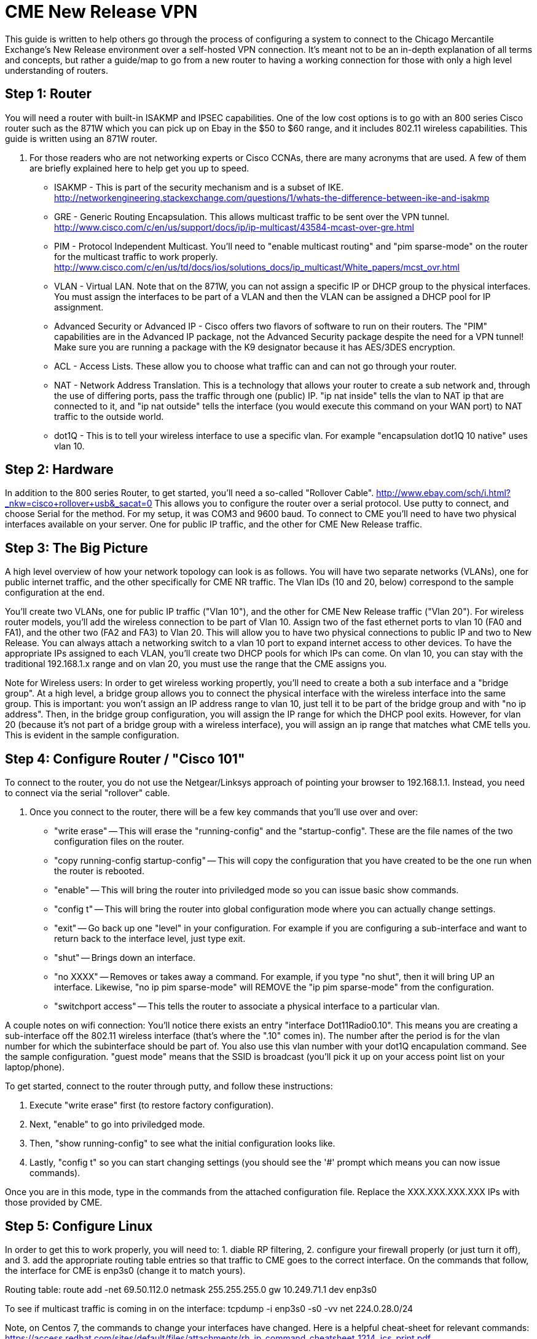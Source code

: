 = CME New Release VPN

This guide is written to help others go through the process of configuring a system to connect to the Chicago Mercantile Exchange's New Release environment over a self-hosted VPN connection. It's meant not to be an in-depth explanation of all terms and concepts, but rather a guide/map to go from a new router to having a working connection for those with only a high level understanding of routers.

== Step 1: Router

You will need a router with built-in ISAKMP and IPSEC capabilities. One of the low cost options is to go with an 800 series Cisco router such as the 871W which you can pick up on Ebay in the $50 to $60 range, and it includes 802.11 wireless capabilities. This guide is written using an 871W router. 

. For those readers who are not networking experts or Cisco CCNAs, there are many acronyms that are used. A few of them are briefly explained here to help get you up to speed.
* ISAKMP - This is part of the security mechanism and is a subset of IKE.  http://networkengineering.stackexchange.com/questions/1/whats-the-difference-between-ike-and-isakmp
* GRE - Generic Routing Encapsulation. This allows multicast traffic to be sent over the VPN tunnel. http://www.cisco.com/c/en/us/support/docs/ip/ip-multicast/43584-mcast-over-gre.html
* PIM - Protocol Independent Multicast. You'll need to "enable multicast routing" and "pim sparse-mode" on the router for the multicast traffic to work properly.  http://www.cisco.com/c/en/us/td/docs/ios/solutions_docs/ip_multicast/White_papers/mcst_ovr.html
* VLAN - Virtual LAN. Note that on the 871W, you can not assign a specific IP or DHCP group to the physical interfaces. You must assign the interfaces to be part of a VLAN and then the VLAN can be assigned a DHCP pool for IP assignment.  
* Advanced Security or Advanced IP - Cisco offers two flavors of software to run on their routers. The "PIM" capabilities are in the Advanced IP package, not the Advanced Security package despite the need for a VPN tunnel! Make sure you are running a package with the K9 designator because it has AES/3DES encryption.
* ACL - Access Lists. These allow you to choose what traffic can and can not go through your router.
* NAT - Network Address Translation. This is a technology that allows your router to create a sub network and, through the use of differing ports, pass the traffic through one (public) IP. "ip nat inside" tells the vlan to NAT ip that are connected to it, and "ip nat outside" tells the interface (you would execute this command on your WAN port) to NAT traffic to the outside world.
* dot1Q - This is to tell your wireless interface to use a specific vlan. For example "encapsulation dot1Q 10 native" uses vlan 10.

== Step 2: Hardware
In addition to the 800 series Router, to get started, you'll need a so-called "Rollover Cable". http://www.ebay.com/sch/i.html?_nkw=cisco+rollover+usb&_sacat=0
This allows you to configure the router over a serial protocol. Use putty to connect, and choose Serial for the method. For my setup, it was COM3 and 9600 baud.
To connect to CME you'll need to have two physical interfaces available on your server. One for public IP traffic, and the other for CME New Release traffic. 

== Step 3: The Big Picture
A high level overview of how your network topology can look is as follows. You will have two separate networks (VLANs), one for public internet traffic, and the other specifically for CME NR traffic. The Vlan IDs (10 and 20, below) correspond to the sample configuration at the end.

You'll create two VLANs, one for public IP traffic ("Vlan 10"), and the other for CME New Release traffic ("Vlan 20"). For wireless router models, you'll add the wireless connection to be part of Vlan 10.  Assign two of the fast ethernet ports to vlan 10 (FA0 and FA1), and the other two (FA2 and FA3) to Vlan 20. This will allow you to have two physical connections to public IP and two to New Release. You can always attach a networking switch to a vlan 10 port to expand internet access to other devices.  To have the appropriate IPs assigned to each VLAN, you'll create two DHCP pools for which IPs can come. On vlan 10, you can stay with the traditional 192.168.1.x range and on vlan 20, you must use the range that the CME assigns you. 

Note for Wireless users: In order to get wireless working propertly, you'll need to create a both a sub interface and a "bridge group". At a high level, a bridge group allows you to connect the physical interface with the wireless interface into the same group. This is important: you won't assign an IP address range to vlan 10, just tell it to be part of the bridge group and with "no ip address". Then, in the bridge group configuration, you will assign the IP range for which the DHCP pool exits. However, for vlan 20 (because it's not part of a bridge group with a wireless interface), you will assign an ip range that matches what CME tells you. 
This is evident in the sample configuration. 

== Step 4: Configure Router / "Cisco 101"

To connect to the router, you do not use the Netgear/Linksys approach of pointing your browser to 192.168.1.1. Instead, you need to connect via the serial "rollover" cable.

. Once you connect to the router, there will be a few key commands that you'll use over and over:
* "write erase" -- This will erase the "running-config" and the "startup-config". These are the file names of the two configuration files on the router. 
* "copy running-config startup-config" -- This will copy the configuration that you have created to be the one run when the router is rebooted.
* "enable" -- This will bring the router into priviledged mode so you can issue basic show commands.
* "config t" -- This will bring the router into global configuration mode where you can actually change settings.
* "exit" -- Go back up one "level" in your configuration. For example if you are configuring a sub-interface and want to return back to the interface level, just type exit.
* "shut" -- Brings down an interface.
* "no XXXX" -- Removes or takes away a command. For example, if you type "no shut", then it will bring UP an interface. Likewise, "no ip pim sparse-mode" will REMOVE the "ip pim sparse-mode" from the configuration. 
* "switchport access" -- This tells the router to associate a physical interface to a particular vlan.

A couple notes on wifi connection:
You'll notice there exists an entry "interface Dot11Radio0.10". This means you are creating a sub-interface off the 802.11 wireless interface (that's where the ".10" comes in). The number after the period is for the vlan number for which the subinterface should be part of. You also use this vlan number with your dot1Q encapulation command. See the sample configuration.  
"guest mode" means that the SSID is broadcast (you'll pick it up on your access point list on your laptop/phone).

To get started, connect to the router through putty, and follow these instructions:

. Execute "write erase" first (to restore factory configuration).
. Next, "enable" to go into priviledged mode.
. Then, "show running-config" to see what the initial configuration looks like. 
. Lastly, "config t" so you can start changing settings (you should see the '#' prompt which means you can now issue commands).

Once you are in this mode, type in the commands from the attached configuration file. Replace the XXX.XXX.XXX.XXX IPs with those provided by CME.

== Step 5: Configure Linux

In order to get this to work properly, you will need to: 1. diable RP filtering, 2. configure your firewall properly (or just turn it off), and 3. add the appropriate routing table entries so that traffic to CME goes to the correct interface. On the commands that follow, the interface for CME is enp3s0 (change it to match yours).

Routing table:
route add -net 69.50.112.0 netmask 255.255.255.0 gw 10.249.71.1 dev enp3s0

To see if multicast traffic is coming in on the interface:
tcpdump -i enp3s0 -s0 -vv net 224.0.28.0/24

Note, on Centos 7, the commands to change your interfaces have changed. Here is a helpful cheat-sheet for relevant commands: https://access.redhat.com/sites/default/files/attachments/rh_ip_command_cheatsheet_1214_jcs_print.pdf

== Useful Links:
http://stevehardie.com/2013/05/cisco-877w-configure-wireless-and-wired-on-single-subnet/
https://supportforums.cisco.com/discussion/11801006/does-configuring-two-vlans-cisco-871-router-divides-bandwidth-internet-half
https://supportforums.cisco.com/discussion/10567086/change-ip-router-cisco-871

== Sample Router Configuration

[%hardbreaks]

Current configuration : 4011 bytes
!
version 12.4
no service pad
service timestamps debug datetime msec
service timestamps log datetime msec
no service password-encryption
!
hostname Router
!
boot-start-marker
boot-end-marker
!
!
no aaa new-model
!
resource policy
!
ip cef
!
!
no ip dhcp use vrf connected
ip dhcp excluded-address 192.168.1.32 192.168.1.255
!
ip dhcp pool vlan20pool
   network XXX.XXX.XXX.0 255.255.255.0
   default-router XXX.XXX.XXX.1
   dns-server 8.8.8.8
!
ip dhcp pool vlan10pool
   network 192.168.1.0 255.255.255.0
   default-router 192.168.1.1
   dns-server 8.8.8.8
!
!
ip multicast-routing
!
!
!
!
!
!
crypto isakmp policy 2
 encr 3des
 hash md5
 authentication pre-share
crypto isakmp key SECRET_KEY address XXX.XXX.XXX.XXX
!
!
crypto ipsec transform-set cmevpn esp-3des esp-md5-hmac
!
crypto map cmevpn 1 ipsec-isakmp
 set peer XXX.XXX.XXX.XXX
 set transform-set cmevpn
 match address 100
!
bridge irb
!
!
!
interface Tunnel0
 ip address XXX.XXX.XXX.XXX 255.255.255.252
 ip pim sparse-mode
 tunnel source XXX.XXX.XXX.XXX
 tunnel destination XXX.XXX.XXX.1
!
interface Loopback0
 ip address XXX.XXX.XXX.XXX 255.255.255.255
!
interface FastEthernet0
 switchport access vlan 10
!
interface FastEthernet1
 switchport access vlan 10
!
interface FastEthernet2
 switchport access vlan 20
!
interface FastEthernet3
 switchport access vlan 20
!
interface FastEthernet4
 ip address dhcp
 ip nat outside
 ip virtual-reassembly
 duplex auto
 speed auto
 crypto map cmevpn
!
interface Dot11Radio0
 no ip address
 !
 broadcast-key vlan 10 change 45
 !
 !
 encryption vlan 10 mode ciphers tkip
 !
 ssid YOUR_SSID_NETWORK_NAME
    vlan 10
    authentication open
    authentication key-management wpa
    guest-mode
    wpa-psk ascii 0 YOUR_SSID_PASSWORD
 !
 speed basic-1.0 basic-2.0 basic-5.5 6.0 9.0 basic-11.0 12.0 18.0 24.0 36.0 48.0 54.0
 station-role root
 no cdp enable
!
interface Dot11Radio0.10
 encapsulation dot1Q 10 native
 no cdp enable
 bridge-group 1
 bridge-group 1 subscriber-loop-control
 bridge-group 1 spanning-disabled
 bridge-group 1 block-unknown-source
 no bridge-group 1 source-learning
 no bridge-group 1 unicast-flooding
!
interface Vlan1
 no ip address
 ip access-group 102 in
 shutdown
!
interface Vlan10
 no ip address
 ip access-group 102 in
 ip nat inside
 ip virtual-reassembly
 bridge-group 1
 bridge-group 1 spanning-disabled
!
interface Vlan20
 ip address XXX.XXX.XXX.1 255.255.255.0
 ip pim sparse-mode
 ip nat inside
 ip virtual-reassembly
!
interface BVI1
 ip address 192.168.1.1 255.255.255.0
 ip nat inside
 ip virtual-reassembly
!
ip route XXX.XXX.XXX.1 255.255.255.255 FastEthernet4
ip route XXX.XXX.XXX.0 255.255.255.128 Tunnel0
ip route XXX.XXX.XXX.128 255.255.255.128 FastEthernet4
ip route XXX.XXX.XXX.255 255.255.255.255 Tunnel0
!
!
no ip http server
no ip http secure-server
ip pim rp-address XXX.XXX.XXX.254
ip mroute XXX.XXX.XXX.0 255.255.255.128 Tunnel0
ip nat inside source list 1 interface FastEthernet4 overload
!
access-list 1 permit 192.168.1.0 0.0.0.255
access-list 102 permit ip any any
!
!
!
!
control-plane
!
bridge 1 protocol ieee
bridge 1 route ip
!
line con 0
 no modem enable
line aux 0
line vty 0 4
 login
!
scheduler max-task-time 5000
end
